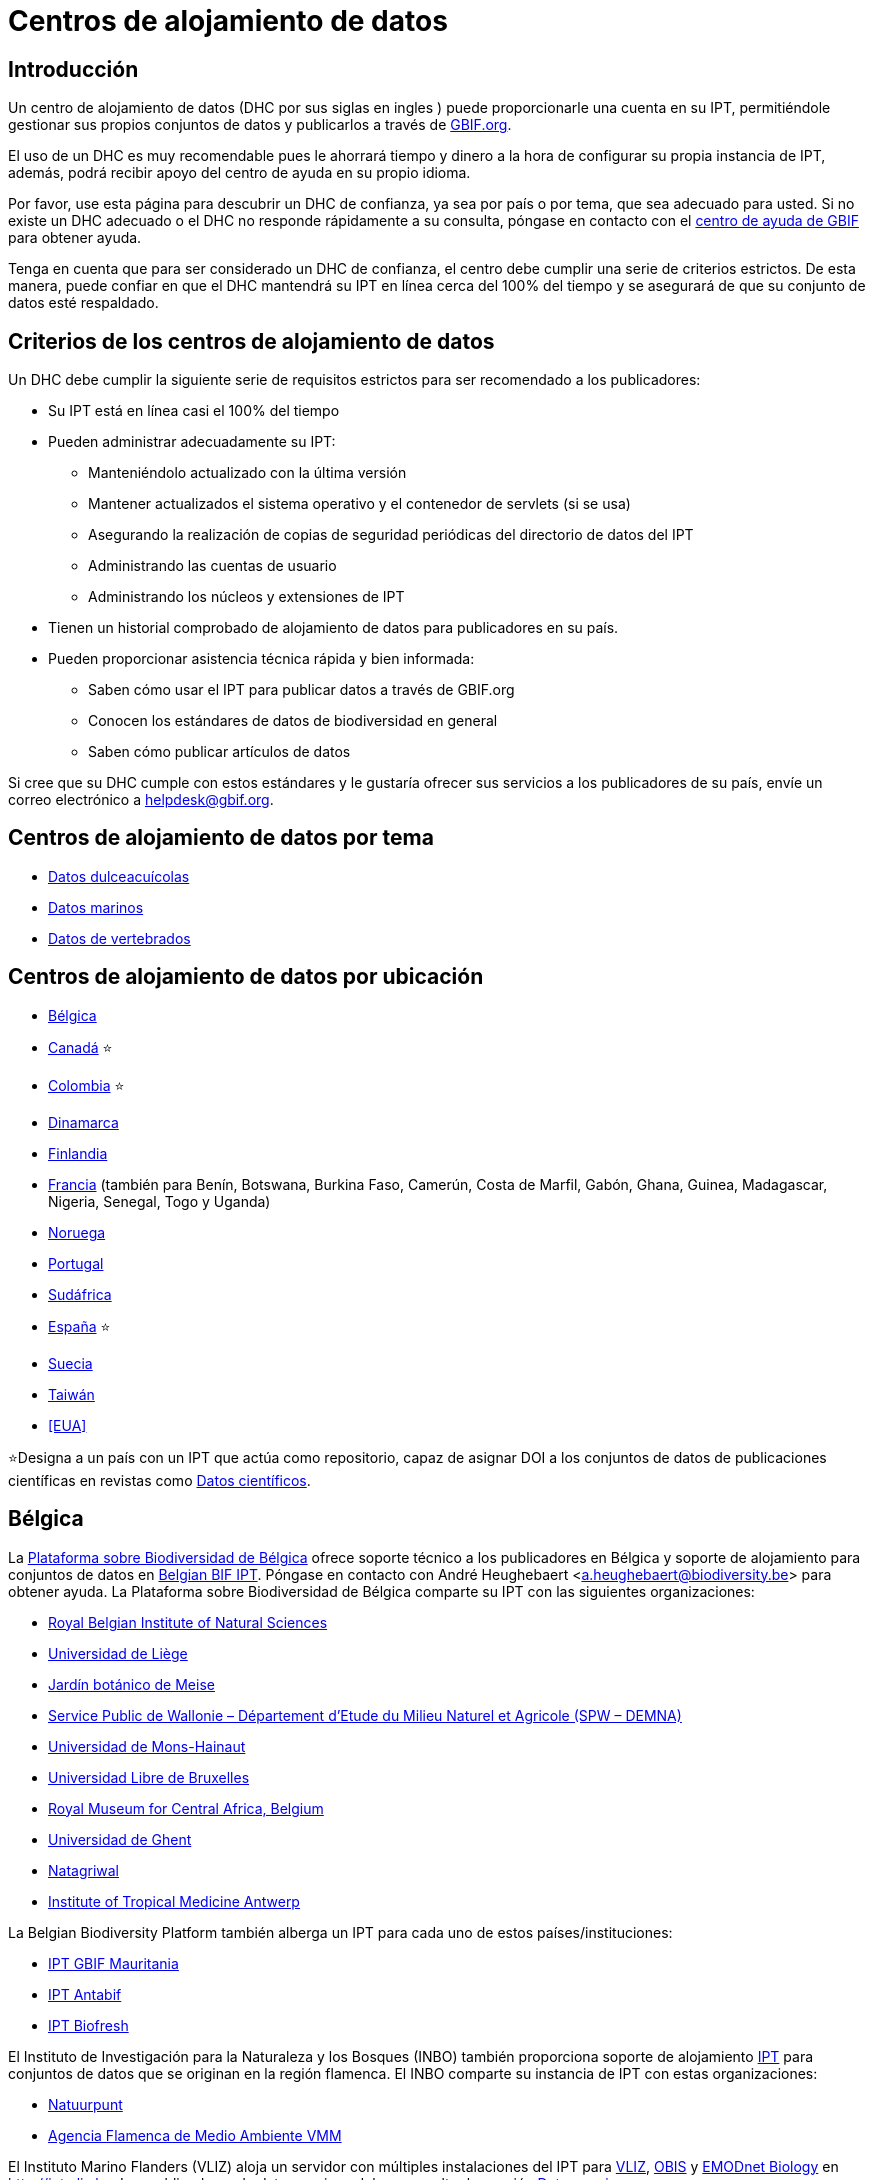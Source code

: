 = Centros de alojamiento de datos

== Introducción

Un centro de alojamiento de datos (DHC por sus siglas en ingles ) puede proporcionarle una cuenta en su IPT, permitiéndole gestionar sus propios conjuntos de datos y publicarlos a través de https://www.gbif.org[GBIF.org].

El uso de un DHC es muy recomendable pues le ahorrará tiempo y dinero a la hora de configurar su propia instancia de IPT, además, podrá recibir apoyo del centro de ayuda en su propio idioma.

Por favor, use esta página para descubrir un DHC de confianza, ya sea por país o por tema, que sea adecuado para usted. Si no existe un DHC adecuado o el DHC no responde rápidamente a su consulta, póngase en contacto con el mailto:helpdesk@gbif.org[centro de ayuda de GBIF] para obtener ayuda.

Tenga en cuenta que para ser considerado un DHC de confianza, el centro debe cumplir una serie de criterios estrictos. De esta manera, puede confiar en que el DHC mantendrá su IPT en línea cerca del 100% del tiempo y se asegurará de que su conjunto de datos esté respaldado.

== Criterios de los centros de alojamiento de datos

Un DHC debe cumplir la siguiente serie de requisitos estrictos para ser recomendado a los publicadores:

* Su IPT está en línea casi el 100% del tiempo
* Pueden administrar adecuadamente su IPT:
** Manteniéndolo actualizado con la última versión
** Mantener actualizados el sistema operativo y el contenedor de servlets (si se usa)
** Asegurando la realización de copias de seguridad periódicas del directorio de datos del IPT
** Administrando las cuentas de usuario
** Administrando los núcleos y extensiones de IPT
* Tienen un historial comprobado de alojamiento de datos para publicadores en su país.
* Pueden proporcionar asistencia técnica rápida y bien informada:
** Saben cómo usar el IPT para publicar datos a través de GBIF.org
** Conocen los estándares de datos de biodiversidad en general
** Saben cómo publicar artículos de datos

Si cree que su DHC cumple con estos estándares y le gustaría ofrecer sus servicios a los publicadores de su país, envíe un correo electrónico a mailto:helpdesk@gbif.org[helpdesk@gbif.org].

== Centros de alojamiento de datos por tema

* <<Datos dulceacuícolas>>
* <<Datos marinos>>
* <<Datos de vertebrados>>

== Centros de alojamiento de datos por ubicación

* <<Bélgica>>
* <<Canadá>> ⭐
* <<Colombia>> ⭐
* <<Dinamarca>>
* <<Finlandia>>
* <<Francia>> (también para Benín, Botswana, Burkina Faso, Camerún, Costa de Marfil, Gabón, Ghana, Guinea, Madagascar, Nigeria, Senegal, Togo y Uganda)
* <<Noruega>>
* <<Portugal>>
* <<Sudáfrica>>
* <<España>> ⭐
* <<Suecia>>
* <<Taiwán>>
* <<EUA>>

⭐Designa a un país con un IPT que actúa como repositorio, capaz de asignar DOI a los conjuntos de datos de publicaciones científicas en revistas como https://www.nature.com/sdata/[Datos científicos].

== Bélgica

La https://www.biodiversity.be[Plataforma sobre Biodiversidad de Bélgica] ofrece soporte técnico a los publicadores en Bélgica y soporte de alojamiento para conjuntos de datos en https://ipt.biodiversity.be/[Belgian BIF IPT]. Póngase en contacto con André Heughebaert <a.heughebaert@biodiversity.be> para obtener ayuda. La Plataforma sobre Biodiversidad de Bélgica comparte su IPT con las siguientes organizaciones:

* http://www.naturalsciences.be[Royal Belgian Institute of Natural Sciences]
* http://www.ulg.be[Universidad de Liège]
* http://www.plantentuinmeise.be[Jardín botánico de Meise]
* http://biodiversite.wallonie.be[Service Public de Wallonie – Département d’Etude du Milieu Naturel et Agricole (SPW – DEMNA)]
* http://www.portail.umons.ac.be[Universidad de Mons-Hainaut]
* http://www.ulb.ac.be/[Universidad Libre de Bruxelles]
* http://www.africamuseum.be[Royal Museum for Central Africa, Belgium]
* http://www.ugent.be[Universidad de Ghent]
* https://www.natagriwal.be/[Natagriwal]
* https://www.itg.be/[Institute of Tropical Medicine Antwerp]

La Belgian Biodiversity Platform también alberga un IPT para cada uno de estos países/instituciones:

* http://ipt-mrbif.bebif.be/[IPT GBIF Mauritania]
* http://ipt.biodiversity.aq/[IPT Antabif]
* http://data.freshwaterbiodiversity.eu/ipt/[IPT Biofresh]

El Instituto de Investigación para la Naturaleza y los Bosques (INBO) también proporciona soporte de alojamiento http://data.inbo.be/ipt[IPT] para conjuntos de datos que se originan en la región flamenca. El INBO comparte su instancia de IPT con estas organizaciones:

* http://www.natuurpunt.be[Natuurpunt]
* http://www.vmm.be[Agencia Flamenca de Medio Ambiente VMM]

El Instituto Marino Flanders (VLIZ) aloja un servidor con múltiples instalaciones del IPT para http://www.vliz.be[VLIZ], http://www.iobis.org[OBIS] y http://www.emodnet-biology.eu[EMODnet Biology] en http://ipt.vliz.be. Los publicadores de datos marinos deben consultar la sección <<Datos marinos>>.

== Canadá

El http://www.cbif.gc.ca/[Canadian Biodiversity Information Facility (CBIF)] no ejecuta un IPT.

Por lo tanto, se recomienda que se ponga en contacto con Canadensys, que ofrece asistencia a los nuevos editores en Canadá, y soporte de alojamiento para los conjuntos de datos en el http://data.canadensys.net/ipt[IPT Canadensys]. Póngase en contacto con Canadensys <canadensys.network@gmail.com> para obtener ayuda.

El http://data.canadensys.net/ipt[IPT Canadensys] se reconoce como un repositorio en https://fairsharing.org/biodbcore-000855[FAIRSharing.org]. Cada vez son más las revistas que remiten a los autores a un repositorio adecuado en FAIRSharing.org para garantizar que los datos de las publicaciones científicas se depositen de forma estandarizada.

== Colombia

El http://www.sibcolombia.net/[Sistema de Información de Biodiversidad Colombiano (SiB Colombia)] ofrece soporte técnico a los nuevos publicadores en Colombia y soporte de alojamiento para los conjuntos de datos en el http://ipt.sibcolombia.net/sib/[IPT SiB Colombia]. Para obtener ayuda por favor póngase en contacto con <sib@humboldt.org.co>.

El http://ipt.sibcolombia.net/sib/[IPT SiB Colombia] se reconoce como un repositorio en https://fairsharing.org/biodbcore-000856[FAIRSharing.org]. Cada vez son más las revistas que remiten a los autores a un repositorio adecuado en FAIRSharing.org para garantizar que los datos de las publicaciones científicas se depositen de forma estandarizada.

== Dinamarca

El http://danbif.dk/[Danish Biodiversity Information Facility (DanBIF)] ofrece soporte técnico a los nuevos publicadores en Dinamarca y soporte de alojamiento para los conjuntos de datos en el http://danbif.au.dk/ipt/[DanBIF IPT]. Para obtener ayuda por favor póngase en contacto con <icalabuig@snm.ku.dk>.

== Finlandia

El Servicio Finnish Biodiversity Information Facility (FinBIF) (https://laji.fi/) ofrece soporte técnico a los nuevos publicadores en Finlandia y soporte de alojamiento para los conjuntos de datos en el IPT de FinBIF (https://ipt.laji.fi/ipt). Póngase en contacto con FinBIF eija-leena.laiho@helsinki.fi para obtener ayuda.

== Francia

http://www.gbif.fr/[GBIF Francia] ofrece asistencia a los nuevos publicadores y alberga un IPT para cada uno de estos países:

* http://ipt-benin.gbif.fr[IPT GBIF Benín]
* http://ipt-botswana.gbif.fr/[IPT Botswana] _Nota: Botswana no es participante de GBIF_
* http://ipt-burkinafaso.gbif.fr[IPT Burkina Faso] - Nota: Burkina Faso no es participante de GBIF_
* http://ipt-cameroun.gbif.fr[IPT Camerún]
* http://ipt-cotedivoire.gbif.fr[IPT Costa de Marfil] _Nota: Costa de Marfil no es un Participante GBIF_
* http://ipt.gbif.fr[IPT GBIF Francia]
* http://ipt-gabon.gbif.fr[IPT Gabón] _Nota: Gabón no es un participante de GBIF_
* http://ipt-ghana.gbif.fr[IPT Ghana BIF]
* http://ipt-guinee.gbif.fr[IPT GBIF Guinea]
* http://ipt-inpn.gbif.fr/[IPT INPN]
* http://ipt.madbif.mg[IPT MadBIF]
* http://ipt-nigeria.gbif.fr[IPT GBIF Nigeria]
* http://ipt-senegal.gbif.fr[IPT Senegal] _Nota: Senegal no es un participante de GBIF_
* http://ipt-togo.gbif.fr[IPT GBIF Togo]
* http://ipt-uganda.gbif.fr[IPT GBIF Uganda]

Póngase en contacto con GBIF Francia <gbif@gbif.fr> para obtener ayuda. Para problemas técnicos, escriba a <dev@gbif.fr>.

== Noruega

http://www.gbif.no/[GBIF Noruega] ofrece soporte técnico a los nuevos publicadores en Noruega y soporte de alojamiento para los conjuntos de datos en el http://ipt.gbif.no/[IPT GBIF Noruega]. Para obtener ayuda por favor póngase en contacto con <helpdesk@gbif.no>.

== Portugal

http://www.gbif.pt/[GBIF Portugal] ofrece soporte técnico a los nuevos publicadores en Portugal y soporte de alojamiento para los conjuntos de datos en el http://ipt.gbif.pt/ipt/[IPT GBIF Portugal]. Para obtener ayuda por favor póngase en contacto con <node@gbif.pt>.

== Sudáfrica

El http://www.sanbi.org/[Instituto Nacional de Biodiversidad de Sudáfrica (SANBI)] ofrece soporte técnico a los nuevos publicadores en Sudáfrica y soporte de alojamiento para los conjuntos de datos en el http://ipt.sanbi.org.za/iptsanbi/[IPT del SANBI]. Para obtener ayuda por favor póngase en contacto con <f.ramwashe@sanbi.org.za>.

== España

http://www.gbif.pt/[GBIF España] ofrece soporte técnico a los nuevos publicadores en España y soporte de alojamiento para los conjuntos de datos en el http://www.gbif.es/ipt/[IPT GBIF España]. Para obtener ayuda por favor póngase en contacto con <info@gbif.es>.

El http://www.gbif.es/ipt/[IPT de GBIF España] se reconoce como un repositorio en https://fairsharing.org/biodbcore-000854[FAIRSharing.org]. Cada vez son más las revistas que remiten a los autores a un repositorio adecuado en FAIRSharing.org para garantizar que los datos de las publicaciones científicas se depositen de forma estandarizada.

== Suecia

http://www.gbif.se/[GBIF Suecia] ofrece soporte técnico a los nuevos publicadores en Suecia y soporte de alojamiento para los conjuntos de datos en el http://www.gbif.se/ipt/[IPT GBIF Suecia]. Para obtener ayuda por favor póngase en contacto con Anders Telenius <anders.telenius@nrm.se>.

== Taiwán

El http://www.taibif.tw/[Taiwan Biodiversity Information Facility (TaiBIF)] ofrece soporte técnico a los nuevos publicadores en Taiwán y soporte de alojamiento para los conjuntos de datos en el http://ipt.taibif.tw/[IPT TaiBIF]. Para obtener ayuda por favor póngase en contacto con Melissa Liu <melissaliu0520@gmail.com>.

== EE.UU.

El http://ipt.idigbio.org[IPT iDigBio] ofrece soporte técnico a los nuevos publicadores en los Estados Unidos y recursos de publicación de datos para conjuntos de datos que necesitan soporte para la movilización de datos. Para obtener ayuda por favor póngase en contacto con data@idigbio.org.

http://vertnet.org/[VertNet] ofrece soporte técnico a las instituciones que tienen vertebrados en uno o más de los conjuntos de datos que desean publicar. En otras palabras, si la institución está interesada en publicar conjuntos de datos de vertebrados (ya sean especímenes u observaciones), VertNet ayudará a publicar todos sus conjuntos de datos. Esto promueve la eficiencia al brindar y mantener el apoyo a la institución.

El http://www.usgs.gov/[United States Geological Survey (USGS)] ofrece soporte técnico a los nuevos publicadores en los Estados Unidos asociados o afiliados con el USGS o el gobierno federal de los EE.UU. y brinda soporte de alojamiento para conjuntos de datos en https://bison.usgs.gov/ipt[IPT USGS BISON]. Para obtener ayuda comuníquese con <bison@usgs.gov>. También tenga en cuenta que el USGS aloja IPT para las siguientes organizaciones/recursos: 

* https://www1.usgs.gov/obis-usa/ipt/[Ocean Biogeographic Information System USA - OBIS-USA]
* https://nas.er.usgs.gov/ipt/[Recurso de información Non-indigenous Aquatic Species (NAS) para el USGS]
* https://bison.usgs.gov/ipt[IPT USGS Biodiversity Information Serving Our Nation (BISON)]

== Datos dulceacuícolas

http://data.freshwaterbiodiversity.eu/ipt/[Biofresh] proporciona alojamiento de datos y soporte técnico a los publicadores de datos de agua dulce de todo el mundo en http://data.freshwaterbiodiversity.eu/ipt/[IPT Biofresh], alojado por la Belgium Biodiversity Platform. Biofresh, es un proyecto internacional financiado por la Unión Europea que tiene como objetivo construir una plataforma de información global para científicos y administradores de ecosistemas con acceso a todas las bases de datos disponibles que describen la distribución, el estado y las tendencias de la biodiversidad mundial de agua dulce. BioFresh integra las capacidades y la experiencia en biodiversidad de agua dulce de 19 instituciones de investigación.

== Datos marinos

http://www.iobis.org[OBIS] proporciona alojamiento de datos y soporte técnico a publicadores de datos marinos de todo el mundo. EurOBIS/Flanders Marine Institute (VLIZ) aloja múltiples instalaciones IPT que se pueden encontrar en http://ipt.vliz.be/ en nombre de varios Nodos OBIS. Actualmente, hay más de http://www.iobis.org/about/[20 Nodos OBIS] en todo el mundo que conectan a 500 instituciones de 56 países.

== Datos de vertebrados

http://vertnet.org/[VertNet] proporciona alojamiento de datos y soporte técnico a publicadores de datos de especímenes y observaciones de vertebrados. Los datos alojados se pueden ver en http://ipt.vertnet.org/[IPT VertNet]. Póngase en contacto con David Bloom <dbloom@vertnet.org> para obtener ayuda.

== Certificación

Al obtener la certificación, los repositorios pueden demostrar tanto a sus usuarios como a sus financiadores que una autoridad independiente los ha evaluado y respaldado su confiabilidad. El World Data System (WDS) y el Data Seal of Approval (DSA) han fusionado sus certificaciones de repositorios de datos en un conjunto de requisitos comunes estandarizados para la certificación de repositorios denominados https://goo.gl/fxVbgc[Core Trustworthy Data Repositories (Core TDR) Requirements]. La certificación Core requiere que un repositorio de datos proporcione pruebas de que es sostenible y confiable. El repositorio primero realiza una autoevaluación interna, que luego es revisada por pares de la comunidad. Puede encontrar más información sobre el proceso de certificación https://zenodo.org/record/168411/files/Intro_To_Core_Trustworthy_Data_Repositories_Requirements_2016-11.pdf[aquí].
